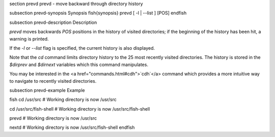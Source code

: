 \section prevd prevd - move backward through directory history

\subsection prevd-synopsis Synopsis
\fish{synopsis}
prevd [ -l | --list ] [POS]
\endfish

\subsection prevd-description Description

`prevd` moves backwards `POS` positions in the history of visited directories; if the beginning of the history has been hit, a warning is printed.

If the `-l` or `--list` flag is specified, the current history is also displayed.

Note that the `cd` command limits directory history to the 25 most recently visited directories. The history is stored in the `$dirprev` and `$dirnext` variables which this command manipulates.

You may be interested in the <a href="commands.html#cdh">`cdh`</a> command which provides a more intuitive way to navigate to recently visited directories.

\subsection prevd-example Example

\fish
cd /usr/src
# Working directory is now /usr/src

cd /usr/src/fish-shell
# Working directory is now /usr/src/fish-shell

prevd
# Working directory is now /usr/src

nextd
# Working directory is now /usr/src/fish-shell
\endfish
